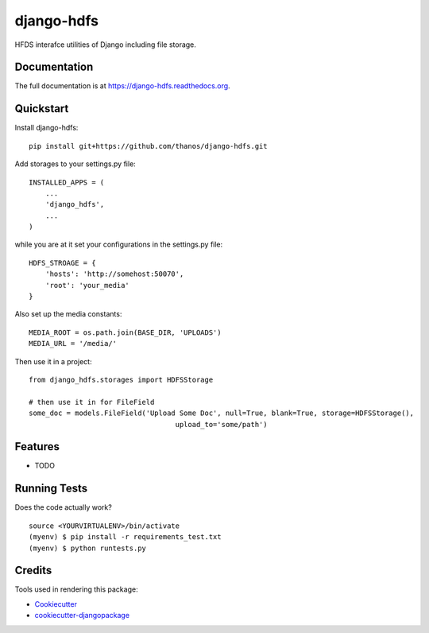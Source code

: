 =============================
django-hdfs
=============================

.. image:: https://badge.fury.io/py/django-hdfs.png
    :target: https://badge.fury.io/py/django-hdfs

.. image:: https://travis-ci.org/thanos/django-hdfs.png?branch=master
    :target: https://travis-ci.org/thanos/django-hdfs

HFDS interafce utilities of Django including file storage.

Documentation
-------------

The full documentation is at https://django-hdfs.readthedocs.org.

Quickstart
----------

Install django-hdfs::

    pip install git+https://github.com/thanos/django-hdfs.git
    
    
Add storages to your settings.py file::

    INSTALLED_APPS = (
        ...
        'django_hdfs',
        ...
    )

while you are at it set your configurations in the settings.py file::

    HDFS_STROAGE = {
        'hosts': 'http://somehost:50070',
        'root': 'your_media'
    }
    
Also set up the media constants::

    MEDIA_ROOT = os.path.join(BASE_DIR, 'UPLOADS')
    MEDIA_URL = '/media/'    


Then use it in a project::

    from django_hdfs.storages import HDFSStorage
    
    # then use it in for FileField 
    some_doc = models.FileField('Upload Some Doc', null=True, blank=True, storage=HDFSStorage(),
                                       upload_to='some/path')

Features
--------

* TODO

Running Tests
--------------

Does the code actually work?

::

    source <YOURVIRTUALENV>/bin/activate
    (myenv) $ pip install -r requirements_test.txt
    (myenv) $ python runtests.py

Credits
---------

Tools used in rendering this package:

*  Cookiecutter_
*  `cookiecutter-djangopackage`_

.. _Cookiecutter: https://github.com/audreyr/cookiecutter
.. _`cookiecutter-djangopackage`: https://github.com/pydanny/cookiecutter-djangopackage
